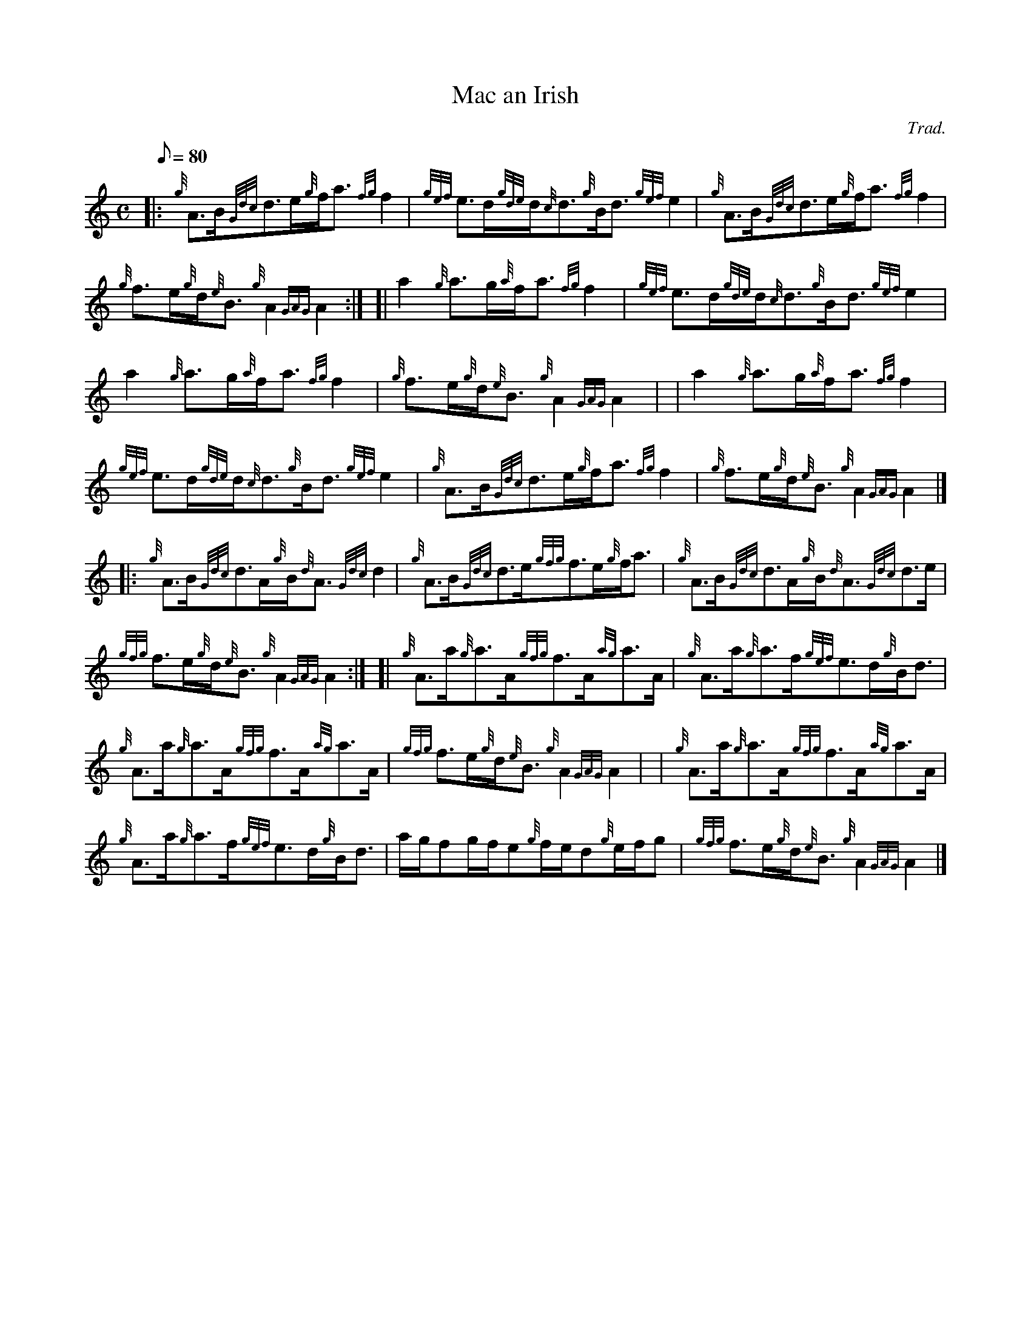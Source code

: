 X: 1
T:Mac an Irish
M:C
L:1/8
Q:80
C:Trad.
S:Strathspey
K:HP
|: {g}A3/2B/2{Gdc}d3/2e/2{g}f/2a3/2{fg}f2|
{gef}e3/2d/2{gde}d/2{c}d3/2{g}B/2d3/2{gef}e2|
{g}A3/2B/2{Gdc}d3/2e/2{g}f/2a3/2{fg}f2|  !
{g}f3/2e/2{g}d/2{e}B3/2{g}A2{GAG}A2:| [|
a2{g}a3/2g/2{a}f/2a3/2{fg}f2|
{gef}e3/2d/2{gde}d/2{c}d3/2{g}B/2d3/2{gef}e2|  !
a2{g}a3/2g/2{a}f/2a3/2{fg}f2|
{g}f3/2e/2{g}d/2{e}B3/2{g}A2{GAG}A2| |
a2{g}a3/2g/2{a}f/2a3/2{fg}f2|  !
{gef}e3/2d/2{gde}d/2{c}d3/2{g}B/2d3/2{gef}e2|
{g}A3/2B/2{Gdc}d3/2e/2{g}f/2a3/2{fg}f2|
{g}f3/2e/2{g}d/2{e}B3/2{g}A2{GAG}A2|] |:  !
{g}A3/2B/2{Gdc}d3/2A/2{g}B/2{d}A3/2{Gdc}d2|
{g}A3/2B/2{Gdc}d3/2e/2{gfg}f3/2e/2{g}f/2a3/2|
{g}A3/2B/2{Gdc}d3/2A/2{g}B/2{d}A3/2{Gdc}d3/2e/2|  !
{gfg}f3/2e/2{g}d/2{e}B3/2{g}A2{GAG}A2:| [|
{g}A3/2a/2{g}a3/2A/2{gfg}f3/2A/2{ag}a3/2A/2|
{g}A3/2a/2{g}a3/2f/2{gef}e3/2d/2{g}B/2d3/2|  !
{g}A3/2a/2{g}a3/2A/2{gfg}f3/2A/2{ag}a3/2A/2|
{gfg}f3/2e/2{g}d/2{e}B3/2{g}A2{GAG}A2| |
{g}A3/2a/2{g}a3/2A/2{gfg}f3/2A/2{ag}a3/2A/2|  !
{g}A3/2a/2{g}a3/2f/2{gef}e3/2d/2{g}B/2d3/2|
a/2g/2fg/2f/2e{g}f/2e/2d{g}e/2f/2g|
{gfg}f3/2e/2{g}d/2{e}B3/2{g}A2{GAG}A2|]  !
